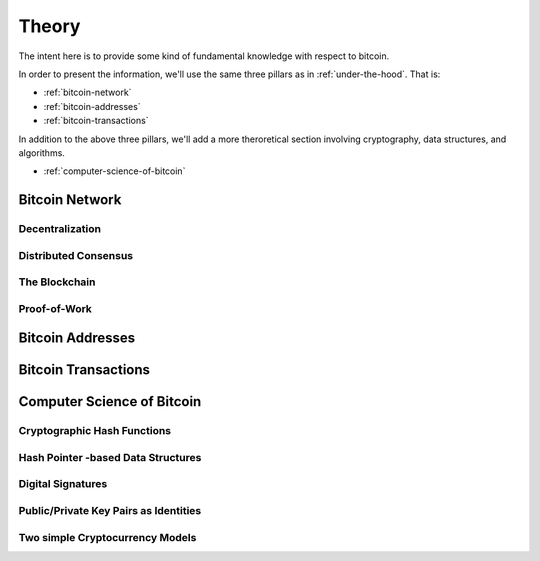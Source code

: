 ######
Theory
######

The intent here is to provide some kind of fundamental knowledge with respect
to bitcoin. 

In order to present the information, we'll use the same three pillars as in
:ref:`under-the-hood`. That is:

* :ref:`bitcoin-network`
* :ref:`bitcoin-addresses`
* :ref:`bitcoin-transactions`

In addition to the above three pillars, we'll add a more theroretical section
involving cryptography, data structures, and algorithms.

* :ref:`computer-science-of-bitcoin`


.. _bitcoin-network:

***************
Bitcoin Network
***************

.. todo:: Explain what the bitcoin network is. 
    
    * Its peer-to-peer characteristics.
    
    Keywords 
        nodes, topology, publishing transactions, propagation times, gossip
        protocol


Decentralization
================

Distributed Consensus
=====================


The Blockchain
==============



Proof-of-Work
=============




.. _bitcoin-addresses:

*****************
Bitcoin Addresses
*****************

.. todo:: Explain what a bitcoin address is, starting from the point of view of
    a public key as an identity.

    Keywords
        digital signature, public key & private key pair, hash functions


.. _bitcoin-transactions:

********************
Bitcoin Transactions
********************

.. todo:: Explain what bitcoin transactions are.
    
    Keywords:
        signature, validation, double spend, block creation



.. _computer-science-of-bitcoin:

***************************
Computer Science of Bitcoin
***************************

.. todo:: Dwell on the fundamentals of bitcoin from the point of view of data
    structures and algorithms.

    Keywords: 
        hash functions, hash pointers, linked lists, binary tress, crypto



Cryptographic Hash Functions
============================

Hash Pointer -based Data Structures
===================================

Digital Signatures
==================


Public/Private Key Pairs as Identities
======================================


Two simple Cryptocurrency Models
================================



